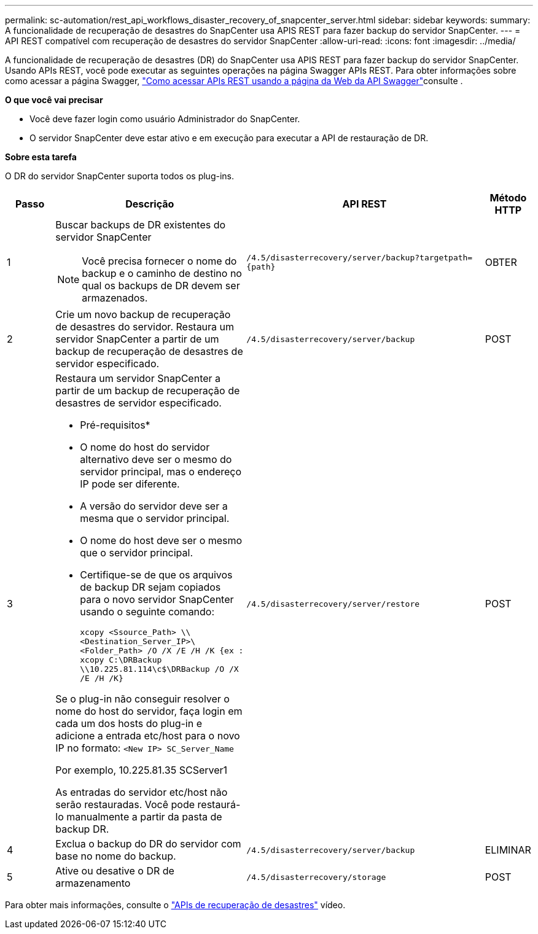 ---
permalink: sc-automation/rest_api_workflows_disaster_recovery_of_snapcenter_server.html 
sidebar: sidebar 
keywords:  
summary: A funcionalidade de recuperação de desastres do SnapCenter usa APIS REST para fazer backup do servidor SnapCenter. 
---
= API REST compatível com recuperação de desastres do servidor SnapCenter
:allow-uri-read: 
:icons: font
:imagesdir: ../media/


[role="lead"]
A funcionalidade de recuperação de desastres (DR) do SnapCenter usa APIS REST para fazer backup do servidor SnapCenter. Usando APIs REST, você pode executar as seguintes operações na página Swagger APIs REST. Para obter informações sobre como acessar a página Swagger, link:https://docs.netapp.com/us-en/snapcenter/sc-automation/task_how%20to_access_rest_apis_using_the_swagger_api_web_page.html["Como acessar APIs REST usando a página da Web da API Swagger"]consulte .

*O que você vai precisar*

* Você deve fazer login como usuário Administrador do SnapCenter.
* O servidor SnapCenter deve estar ativo e em execução para executar a API de restauração de DR.


*Sobre esta tarefa*

O DR do servidor SnapCenter suporta todos os plug-ins.

[cols="10,40,50,10"]
|===
| Passo | Descrição | API REST | Método HTTP 


 a| 
1
 a| 
Buscar backups de DR existentes do servidor SnapCenter


NOTE: Você precisa fornecer o nome do backup e o caminho de destino no qual os backups de DR devem ser armazenados.
 a| 
`/4.5/disasterrecovery/server/backup?targetpath={path}`
 a| 
OBTER



 a| 
2
 a| 
Crie um novo backup de recuperação de desastres do servidor. Restaura um servidor SnapCenter a partir de um backup de recuperação de desastres de servidor especificado.
 a| 
`/4.5/disasterrecovery/server/backup`
 a| 
POST



 a| 
3
 a| 
Restaura um servidor SnapCenter a partir de um backup de recuperação de desastres de servidor especificado.

* Pré-requisitos*

* O nome do host do servidor alternativo deve ser o mesmo do servidor principal, mas o endereço IP pode ser diferente.
* A versão do servidor deve ser a mesma que o servidor principal.
* O nome do host deve ser o mesmo que o servidor principal.
* Certifique-se de que os arquivos de backup DR sejam copiados para o novo servidor SnapCenter usando o seguinte comando:
+
`xcopy <Ssource_Path> \\<Destination_Server_IP>\<Folder_Path> /O /X /E /H /K  {ex : xcopy C:\DRBackup \\10.225.81.114\c$\DRBackup /O /X /E /H /K}`



Se o plug-in não conseguir resolver o nome do host do servidor, faça login em cada um dos hosts do plug-in e adicione a entrada etc/host para o novo IP no formato:
`<New IP>	SC_Server_Name`

Por exemplo, 10.225.81.35 SCServer1

As entradas do servidor etc/host não serão restauradas. Você pode restaurá-lo manualmente a partir da pasta de backup DR.
 a| 
`/4.5/disasterrecovery/server/restore`
 a| 
POST



 a| 
4
 a| 
Exclua o backup do DR do servidor com base no nome do backup.
 a| 
``/4.5/disasterrecovery/server/backup``
 a| 
ELIMINAR



 a| 
5
 a| 
Ative ou desative o DR de armazenamento
 a| 
`/4.5/disasterrecovery/storage`
 a| 
POST

|===
Para obter mais informações, consulte o https://www.youtube.com/watch?v=_8NG-tTGy8k&list=PLdXI3bZJEw7nofM6lN44eOe4aOSoryckg["APIs de recuperação de desastres"^] vídeo.

